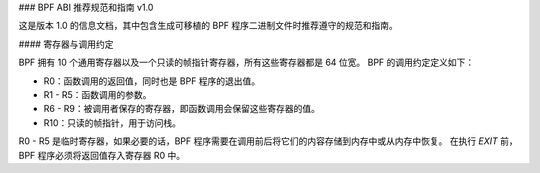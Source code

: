 ### BPF ABI 推荐规范和指南 v1.0

这是版本 1.0 的信息文档，其中包含生成可移植的 BPF 程序二进制文件时推荐遵守的规范和指南。

#### 寄存器与调用约定

BPF 拥有 10 个通用寄存器以及一个只读的帧指针寄存器，所有这些寄存器都是 64 位宽。
BPF 的调用约定定义如下：

- R0：函数调用的返回值，同时也是 BPF 程序的退出值。
- R1 - R5：函数调用的参数。
- R6 - R9：被调用者保存的寄存器，即函数调用会保留这些寄存器的值。
- R10：只读的帧指针，用于访问栈。

R0 - R5 是临时寄存器，如果必要的话，BPF 程序需要在调用前后将它们的内容存储到内存中或从内存中恢复。
在执行 `EXIT` 前，BPF 程序必须将返回值存入寄存器 R0 中。
